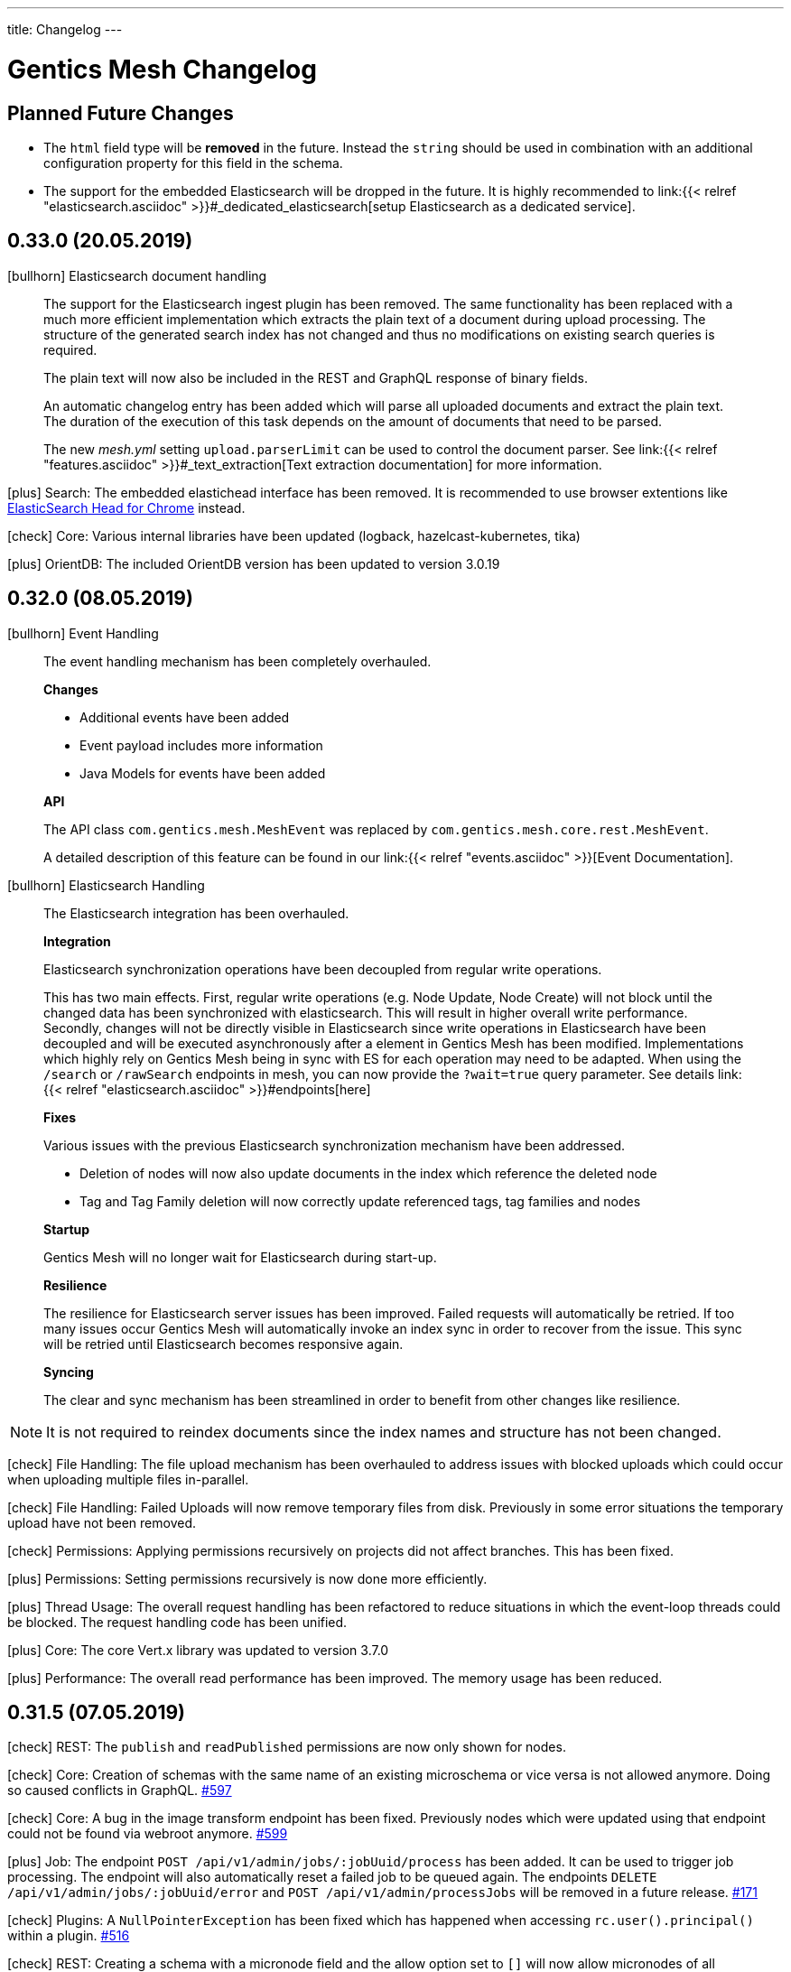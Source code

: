 ---
title: Changelog
---

:icons: font
:source-highlighter: prettify
:toc:

////
* Write changelog entries in present tense
* Include GitHub issue or PR if possible using link:http://...[#123] format
* Review your changelog entries
* Don't include security sensitive information in the changelog
* Include links to documentation if possible
////

= Gentics Mesh Changelog

[[expected]]
== Planned Future Changes

* The `html` field type will be **removed** in the future. Instead the `string` should be used in combination with an additional configuration property for this field in the schema.

* The support for the embedded Elasticsearch will be dropped in the future. It is highly recommended to link:{{< relref 
"elasticsearch.asciidoc" >}}#_dedicated_elasticsearch[setup Elasticsearch as a dedicated service].

[[v0.33.0]]
== 0.33.0 (20.05.2019)

icon:bullhorn[] Elasticsearch document handling

[quote]
____

The support for the Elasticsearch ingest plugin has been removed. The same functionality has been replaced with a much more efficient implementation which extracts the plain text of a document during upload processing. The structure of the generated search index has not changed and thus no modifications on existing search queries is required.

The plain text will now also be included in the REST and GraphQL response of binary fields.

An automatic changelog entry has been added which will parse all uploaded documents and extract the plain text. The duration of the execution of this task depends on the amount of documents that need to be parsed.

The new __mesh.yml__ setting `upload.parserLimit` can be used to control the document parser. See link:{{< relref "features.asciidoc" >}}#_text_extraction[Text extraction documentation] for more information. 
____

icon:plus[] Search: The embedded elastichead interface has been removed. It is recommended to use browser extentions like link:https://chrome.google.com/webstore/detail/elasticsearch-head/ffmkiejjmecolpfloofpjologoblkegm[ElasticSearch Head for Chrome] instead.

icon:check[] Core: Various internal libraries have been updated (logback, hazelcast-kubernetes, tika)

icon:plus[] OrientDB: The included OrientDB version has been updated to version 3.0.19

[[v0.32.0]]
== 0.32.0 (08.05.2019)

icon:bullhorn[] Event Handling

[quote]
____

The event handling mechanism has been completely overhauled.

*Changes*

* Additional events have been added
* Event payload includes more information
* Java Models for events have been added

*API*

The API class `com.gentics.mesh.MeshEvent` was replaced by `com.gentics.mesh.core.rest.MeshEvent`.

A detailed description of this feature can be found in our link:{{< relref "events.asciidoc" >}}[Event Documentation].
____

icon:bullhorn[] Elasticsearch Handling

[quote]
____

The Elasticsearch integration has been overhauled.

*Integration*

Elasticsearch synchronization operations have been decoupled from regular write operations.

This has two main effects. First, regular write operations (e.g. Node Update, Node Create) will not block until the changed data has been synchronized with elasticsearch. This will result in higher overall write performance. Secondly, changes will not be directly visible in Elasticsearch since write operations in Elasticsearch have been decoupled and will be executed asynchronously after a element in Gentics Mesh has been modified. Implementations which highly rely on Gentics Mesh being in sync with ES for each operation may need to be adapted. When using the `/search` or `/rawSearch` endpoints in mesh, you can now provide the `?wait=true` query parameter. See details link:{{< relref "elasticsearch.asciidoc" >}}#endpoints[here]

*Fixes*

Various issues with the previous Elasticsearch synchronization mechanism have been addressed.

* Deletion of nodes will now also update documents in the index which reference the deleted node
* Tag and Tag Family deletion will now correctly update referenced tags, tag families and nodes

*Startup*

Gentics Mesh will no longer wait for Elasticsearch during start-up.

*Resilience*

The resilience for Elasticsearch server issues has been improved. Failed requests will automatically be retried. If too many issues occur Gentics Mesh will automatically invoke an index sync in order to recover from the issue. This sync will be retried until Elasticsearch becomes responsive again.

*Syncing*

The clear and sync mechanism has been streamlined in order to benefit from other changes like resilience.

____

NOTE: It is not required to reindex documents since the index names and structure has not been changed.

icon:check[] File Handling: The file upload mechanism has been overhauled to address issues with blocked uploads which could occur when uploading multiple files in-parallel.

icon:check[] File Handling: Failed Uploads will now remove temporary files from disk. Previously in some error situations the temporary upload have not been removed.

icon:check[] Permissions: Applying permissions recursively on projects did not affect branches. This has been fixed.

icon:plus[] Permissions: Setting permissions recursively is now done more efficiently.

icon:plus[] Thread Usage: The overall request handling has been refactored to reduce situations in which the event-loop threads could be blocked. The request handling code has been unified.

icon:plus[] Core: The core Vert.x library was updated to version 3.7.0

icon:plus[] Performance: The overall read performance has been improved. The memory usage has been reduced.

[[v0.31.5]]
== 0.31.5 (07.05.2019)

icon:check[] REST: The `publish` and `readPublished` permissions are now only shown for nodes.

icon:check[] Core: Creation of schemas with the same name of an existing microschema or vice versa is not allowed anymore. Doing so caused conflicts in GraphQL. link:https://github.com/gentics/mesh/issues/597[#597]

icon:check[] Core: A bug in the image transform endpoint has been fixed. Previously nodes which were updated using that endpoint could not be found via webroot anymore. link:https://github.com/gentics/mesh/issues/599[#599]

icon:plus[] Job: The endpoint `POST /api/v1/admin/jobs/:jobUuid/process` has been added. It can be used to trigger job processing. The endpoint will also automatically reset a failed job to be queued again. The endpoints `DELETE /api/v1/admin/jobs/:jobUuid/error` and `POST /api/v1/admin/processJobs` will be removed in a future release. link:https://github.com/gentics/mesh/issues/171[#171]

icon:check[] Plugins: A `NullPointerException` has been fixed which has happened when accessing `rc.user().principal()` within a plugin. link:https://github.com/gentics/mesh/issues/516[#516]

icon:check[] REST: Creating a schema with a micronode field and the allow option set to `[]` will now allow micronodes of all microschemas. link:https://github.com/gentics/mesh/issues/431[#431]

icon:check[] Core: Fixed a bug that caused an internal server error when applying changes to a microschema. link:https://github.com/gentics/mesh/issues/591[#591]

icon:check[] UI: Fixed validation issues in microschema lists when updating nodes. Previously validation issues would not be detected by the UI and the node update would fail. link:https://github.com/gentics/mesh-ui/pull/202[#202]

[[v0.31.4]]
== 0.31.4 (11.04.2019)

icon:check[] Schema: The `container` flag in the schema update request is now optional. Omitting the value will no longer cause Gentics Mesh to use the default value `false`. Subsequently the java request model was altered. The `Schema#isContainer` method was replaced with `Schema#getContainer`. Older REST client versions which by default always specified the container flag are still compatible with this change. link:https://github.com/gentics/mesh/issues/165[#165]

icon:check[] GraphQL: The permission check for the `nodes` field of the type `Tag` has been fixed. Previously loading tagged nodes for a tag did not return the expected result. The `published` permission for published nodes was not checked correctly. This has been fixed now.

icon:plus[] Logging:  The default `logback.xml` file has been updated to include automatic scan of the logging configuration. This change will not be applied to existing configurations.

icon:check[] Schema: It is now possible to reset the `allow` property of string fields. Setting the `allow` to empty array will now no longer restrict the values. Instead it will revert back to the original behaviour and allow all values.

icon:check[] UI: Fixed a bug that caused the node list to jump to the first page on various actions. link:https://github.com/gentics/mesh-ui/issues/195[#195]


[[v0.31.3]]
== 0.31.3 (28.03.2019)

icon:plus[] Logging: The conflict error logging has been improved. Conflict error information in the log will now be more detailed and also include the conflicting field key and versions.

icon:check[] Permissions: A bug in the GraphQL `nodes` field was fixed. Previously branches were not correctly handled and too many nodes would be returned. Additionally the field would not correctly handle the read published permission and also return draft nodes to which no read permission was granted.

[[v0.31.2]]
== 0.31.2 (22.03.2019)

icon:plus[] Docker: Default memory settings for the server and demo docker images were updated. The `-Dstorage.diskCache.bufferSize=256` setting has been added for the server image. The setting can be changed using the `JAVA_TOOL_OPTIONS` environment variable. See link:https://getmesh.io/docs/administration-guide/#_memory_settings[Memory documentation] for more information and recommendations.

icon:plus[] OrientDB: The included OrientDB version has been updated to version 3.0.18.

icon:check[] REST: The `GET /api/v1/:projectName/nodes/:nodeUuid/binary/:fieldName` endpoint will now always include the `accept-ranges: bytes` header to indicate to the client that it supports range requests. link:https://github.com/gentics/mesh/issues/643[#643]

icon:check[] Configuration: The elasticsearch bulk limit can now be configured using the `MESH_ELASTICSEARCH_BULK_LIMIT` environment variable.

icon:check[] Permissions: A bug in the GraphQL permission handling has been fixed. Previously nodes which had only read published permission assigned to them were not returned using the `nodes` field.

icon:check[] Permissions: A bug in the permission handling of the nav root endpoint has been fixed. Previously nodes which had only read published permission assigned to them were not included in the navigation response.

[[v0.31.1]]
== 0.31.1 (18.03.2019)

icon:plus[] GraphDB Import/Export: The endpoints `POST /api/v1/admin/graphdb/export` and `POST /api/v1/admin/graphdb/import` have been added.

[[v0.31.0]]
== 0.31.0 (13.03.2019)

icon:bullhorn[] Monitoring

[quote]
____
This version of Gentics Mesh introduces the __Monitoring feature__.

The Gentics Mesh server will now *additionally* to port `8080` also bind to port `8081` in order to provide the new monitoring API. New configuration settings have been added to allow configuration of this server.

NOTE: The monitoring API should not be exposed publicly and will by default only bind to `localhost`.

A detailed description of this feature can be found in our link:{{< relref "monitoring.asciidoc" >}}[Monitoring Documentation].
____

CAUTION: In a future release the following endpoints will be removed from the regular API (Port 8080) since they were moved to the new  monitoring server API (Port 8081).

* `GET /api/v1/admin/status` (Server Status)
* `GET /api/v1/admin/cluster/status` (Cluster Status)

CAUTION: Because of a change in the image resizer, the change below might not apply when an image is already in the cache. To make sure that the changes take effect, the cache in `data/binaryImageCache/` must be cleared.

icon:plus[] Image: Quality of manipulated JPEG images can now be configured. The default value has been changed from `0.7` to `0.95`.

icon:plus[] Image: The filter for resizing images can now be configured. The default filter is Lanczos.

icon:plus[] OrientDB: The included OrientDB version has been updated to version 3.0.17.

icon:plus[] REST: The `/users` endpoint response will now contain a hash of a users roles.

icon:plus[] GraphQL: The `roles` field is now available for user fields, and contains all roles of the respective user.

icon:plus[] GraphQL: The `rolesHash` field is now available for user fields, and contains a hash of all the roles of the respective user. This field does not need any special permissions.

icon:check[] Fixed a bug in the consistency checks which claimed missing user role shortcuts.

icon:check[] Schema: A bug was fixed which prevented the update of the schema field `elasticsearch` property to value null.

icon:plus[] Docker: Default memory settings for the server and demo docker images were added. Default for server is set to `-Xms512m -Xmx512m -XX:MaxDirectMemorySize=256m`. The setting can be changed using the `JAVA_TOOL_OPTIONS` environment variable. See link:https://getmesh.io/docs/administration-guide/#_memory_settings[Memory documentation] for more information.

icon:check[] The `.vertx` cache folder was moved to the configurable `data/tmp` folder.

[[v0.30.2]]
== 0.30.2 (28.02.2019)

icon:plus[] OrientDB: The included OrientDB version has been updated to version 3.0.16 - This update addresses various locking and synchronization issues when clustering was enabled.

icon:check[] Restore: The restore process has been reworked to avoid issues with graph database indices. Additional error handling has been added.

icon:check[] Backup: Backup support for clustered mode has been added. The backup endpoint previously did not work as expected in clustered mode.

[[v0.30.1]]
== 0.30.1 (15.02.2019)

icon:plus[] GraphQL: nodes can now be loaded via a list of UUIDs.

icon:check[] Java Rest Client: Fixed a bug that occurred when calling `getResponse()` with `getBody()` on a binary response.

icon:check[] Java Rest Client: Fixed a bug in the MeshRestClient#isOneOf helper function.

[[v0.30.0]]
== 0.30.0 (12.02.2019)

CAUTION: Java Rest Client: The Gentics Mesh Java REST client which was based on Vert.x was replaced with a `OkHttpClient` implementation. Some changes to the client interface were necessary to make the client independent of Vert.x. See link:https://getmesh.io/docs/platforms/#_java[this example] and the Javadoc for more information.

icon:check[] Clustering: The mesh version will no longer be appended  to the node name used for OrientDB clustering. It is recommended to sanitize the `data/graphdb/storage/distributed-db-config.json` file and remove/rename entries which reference older mesh nodes. Only the active nodes should be listed in the file.

icon:check[] Core: Fixed a bug that caused too long responses on binary range requests.

icon:check[] GraphQL: Fixed a bug when loading a node via path. When the node itself did not exist, the query would return its parent node.

[[v0.29.10]]
== 0.29.10 (08.02.2019)

icon:check[] Clustering: Cluster stability has been increased by reducing concurrent transaction locks during delete requests.

[[v0.29.9]]
== 0.29.9 (07.02.2019)

icon:check[] Clustering: Cluster stability has been increased by reducing concurrent transaction locks during create/update requests.

[[v0.29.8]]
== 0.29.8 (05.02.2019)

icon:check[] Clustering: The mesh version will no longer be appended  to the node name used for OrientDB clustering. It is recommended to sanitize the `data/graphdb/storage/distributed-db-config.json` file and remove/rename entries which reference older mesh nodes. Only the active nodes should be listed in the file.

[[v0.29.7]]
== 0.29.7 (05.02.2019)

icon:check[] Clustering: The default write `writeQuorum` has been set to `majority` to increase cluster stability. A `writeQuorum` of `1` can cause synchronization issues.

icon:check[] Elasticsearch: The Elasticsearch synchronization verticle will no longer be deployed when no Elasticsearch has been configured.

[[v0.29.6]]
== 0.29.6 (01.02.2019)

icon:plus[] Core: The way editor references are stored has been refactored to increase performance and reduce contention during database operations. A changelog entry will be invoked which migrates the data.

[[v0.29.5]]
== 0.29.5 (31.01.2019)

icon:check[] Clustering: Creation of edges which lead to higher contention in the graph have been removed from job's. Job's will currently no longer reference the creator.

icon:check[] Search: An error which was thrown by outdated branch schema assignments has been suppressed. A warning will be logged instead.


[[v0.29.4]]
== 0.29.4 (28.01.2019)

icon:check[] Restore: A check has been added which will disable the restore operation while running in clustered mode.

icon:check[] Demo: The demo has been fixed. Previously some of the demo files we were missing.

[[v0.29.3]]
== 0.29.3 (25.01.2019)

icon:plus[] OrientDB: The included OrientDB version has been updated to version 3.0.14

icon:check[] Core: The job processing will no longer be invoked in an interval in order to reduce cluster operation contention. Instead the `/api/v1/admin/processJobs` endpoint can be used to manually trigger job processing.

icon:check[] Core: Fixed a bug that caused nodes with a slash in their segment field to not be found via webroot.

icon:check[] Restore: A `ClassCastException` has been fixed which could be observed directly after a backup restore operation.

icon:check[] Changelog: The automatic backup of OrientDB configurations which was executed during the 0.29.0 update has been removed.

[[v0.29.2]]
== 0.29.2 (18.01.2019)

icon:plus[] Changelog: The changelog execution performance has been increased.

icon:plus[] Consistency Checks: Additional consistency checks and repair actions have been added.

icon:check[] Restore: An error will be returned when `/api/v1/admin/graphdb/restore` is being invoked in clustered mode. Restoring the database is not possible in this mode.

icon:check[] Elasticsearch: Fixed a bug that caused a schema migration to never be finished. This affected nodes with binaries that are readable by the Elasticsearch Ingest Attachment Processor Plugin.

icon:check[] Image: Resizing images will now use the balanced quality setting. This helps with images that suffered from visible aliasing. To make sure that the changes take effect, the cache in `data/binaryImageCache/` must be cleared.

[[v0.29.1]]
== 0.29.1 (16.01.2019)

CAUTION: Because of a change in the image cache, the change below might not apply when an image is already in the cache. To make sure that the changes take effect, the cache in `data/binaryImageCache/` must be cleared.

icon:plus[] Core: Performance of the deletion process has been increased.

icon:plus[] Consistency Checks: Additional consistency checks and repair actions have been added.

icon:plus[] Consistency Checks: The consistency endpoint response will now also list a `repairCount` property which lists the count of repair operations. 
            The response will now only contain the first 200 results. The `outputTruncated` property indicates whether the result has been truncated.

icon:check[] Image: Resizing and cropping will no longer transform the image to JPG format but return an image in the original format. When no image writing plugin for this format is available the fallback is PNG.

icon:check[] Core: Node deletion will now also remove connected lists and micronodes. Previously these elements were not properly removed. On large systems this could lead to increased disk usage.

[[v0.29.0]]
== 0.29.0 (14.01.2019)

CAUTION: The embedded Graph Database was updated from version 2.2.37 to 3.0.13. See required changes below.

icon:plus[] OrientDB 3.0.x: Existing `orientdb-server-config.xml`, `hazelcast.xml`, `default-distributed-db-config.json` configuration files will automatically be moved away and the new configuration files will be created instead.

icon:plus[] OrientDB 3.0.x: A reindex of all vertices and edges will be triggered during the first start-up. This can take some time depending on the database size.

icon:plus[] Memory: The internal overall memory usage has been optimized.

icon:plus[] Core: The way language references are stored has been refactored to increase performance and reduce contention during database operations. A changelog entry will be invoked which migrates the data.

icon:check[] Clustering: The OrientDB 3.0.13 update addresses various issues which were related to clustering.

icon:check[] Migrations: The schema migration code has been optimized for speed and memory usage.

icon:check[] Migrations: Schema migrations will now always be executed on the cluster node which also handled the REST request. Previously the migration was executed on a random node in the cluster.

icon:check[] Core: The internal transaction retry max count has been reduced from 100 to 10 iterations.

icon:check[] Core: The internal transaction handling has been optimized.

icon:check[] Security: A minor security issue has been fixed.

[[v0.28.3]]
== 0.28.3 (09.01.2019)

icon:check[] GraphQL: Resolved links will now contain the hostname of the target branch, not the latest branch.

icon:check[] Elasticsearch: Search indices are now created sequentially. Parallel creation of indices caused problems when many indices would have to be created.

icon:plus[] Core: When resolving links with type FULL, and the chosen branch is not the latest branch, the query parameter for the branch will be added to the rendered link.

icon:plus[] Java Rest Client: Added new REST client implementation. The `MeshRestOkHttpClientImpl` implementation will replace the current Java client in a future release. It is advised to switch to the new implementation which is based on the OkHttp library instead of Vert.x.

[[v0.28.2]]
== 0.28.2 (26.11.2018)

icon:check[] Changelog: Enhanced changelog entry fix from release `0.28.1` to fix additional issues.

[[v0.28.1]]
== 0.28.1 (26.11.2018)

icon:plus[] Java Rest Client: The `version` property of the `NodeUpdateRequest` is now by default set to `draft`. Setting the value to draft will override the conflict detection handling and always compare the posted data with the latest draft version.

icon:plus[] Java Rest Client: The `upsertNode` method has been added to the REST client which can be used to create or update a node.

icon:plus[] Demo: The example uuids and dates in the `/api/v1/raml` response and the documentation are now static and will no longer change between releases. link:https://github.com/gentics/mesh/issues/477[#477]

icon:plus[] Core: Deletion of micronode and list field data has been implemented in the core. Previously these elements were not removed from the graph. link:https://github.com/gentics/mesh/issues/192[#192]

icon:check[] Changelog: Fixed a bug in the webroot index database migration entry which caused a `ORecordDuplicatedException` changelog error and prevented update and startup of older databases. link:https://github.com/gentics/mesh/issues/554[#554], link:https://github.com/gentics/mesh/issues/546[#546]

icon:check[] Core: Fixed a bug that caused link:https://getmesh.io/docs/api/#project__branches__branchUuid__migrateSchemas_post[/migrateSchemas] to fail when a newer schema version was not assigned to the branch. link:https://github.com/gentics/mesh/issues/532[#532]

icon:check[] Core: Nodes are now migrated to the newest schema version when a new branch is created. link:https://github.com/gentics/mesh/issues/521[#521]

icon:check[] Core: Fixed a bug that prevented moving a published node in one language to a published container of another language.

[[v0.28.0]]
== 0.28.0 (20.11.2018)

CAUTION: The property `meshNodeId` of the `/api/v1/` response was renamed to `meshNodeName` to be more consistent.

icon:plus[] REST: It is now possible to set existing or new tags during node creation and node update. Tags that are listed in both of those requests will be created if not found and assigned to the updated or created node.

icon:plus[] Eventbus: It is now possible to register custom eventbus addresses.

icon:plus[] REST: Download of binaries will now support byte range requests. Web media players require this feature in order to support seeking in video streams.

icon:plus[] API: Make OAuth2 Server options overrideable via environment variables.

icon:check[] Permissions: A bug in the permission handling has been fixed. Previously the read permission was also granted when create was granted to elements. link:https://github.com/gentics/mesh/issues/562[#562]

icon:check[] Branches: Resolved links will now contain the hostname of the target branch, not the latest branch.

icon:check[] Elasticsearch: The check for the `ingest-attachment` plugin was fixed for installations which were using the `AWS` Elasticsearch service.

icon:check[] REST: A concurrency issue has been fixed which could lead to problems when creating multiple schemas in-parallel.

icon:check[] REST: Fix error message when no node for a content can be found. link:https://github.com/gentics/mesh/issues/364[#364]

[[v0.27.2]]
== 0.27.2 (07.11.2018)

icon:check[] REST: The CPU utilization for download requests has been reduced. link:https://github.com/gentics/mesh/issues/530[#530]

icon:plus[] Core: The Gentics Mesh server will now use native bindings to increase HTTP performance on Linux x86_64 platforms.

icon:check[] REST: Branch create requests will now correctly set the path prefix property. The value of the property was previously not used.

icon:check[] REST: Added more detailed error information when accessing a resource without permission. link:https://github.com/gentics/mesh/issues/314[#314]

[[v0.27.1]]
== 0.27.1 (31.10.2018)

icon:plus[] REST: It is now possible to specify a path prefix for branches. When specified, all resolved paths will include the prefix. The webroot endpoint will also utilize the prefix to resolve nodes. The prefix can be set for new projects or for update requests on existing branches.

icon:check[] Java REST Client: Fixed wrong log output information.

icon:check[] REST: Fixed error while fetching jobs for deleted projects.

icon:plus[] Elasticsearch: The index sync will now automatically remove no longer used indices.

icon:check[] REST: Fixed an error that can happen when creating new nodes which contain binary fields that reference a not yet stored binary sha512sum. link:https://github.com/gentics/mesh/issues/524[#524]

[[v0.27.0]]
== 0.27.0 (19.10.2018)

CAUTION: The volumes inside the docker images `gentics/mesh` and `gentics/mesh-demo` have been refactored. By default the volumes `/graphdb`, `/uploads`, `/backups`, `/plugins`, `/keystore` and `/config` will be used for the corresponding data. The `/data` volume and location was removed. Details can be found in the link:{{< relref "administration-guide.asciidoc" >}}#_volumes_locations[documentation].

icon:plus[] Configuration: It is now possible to configure the upload limit using the `MESH_BINARY_UPLOAD_LIMIT` environment variable.

icon:plus[] Java REST Client: It is now possible to set the base path of the API via `MeshRestClient#setBaseUri(String uri)`.

icon:check[] Security: A minor security issue has been fixed.

icon:check[] REST: An issue with the ETag generation of user responses has been fixed. link:https://github.com/gentics/mesh/issues/489[#489]

[[v0.26.0]]
== 0.26.0 (15.10.2018)

icon:plus[] Branches: It is now possible to set the "latest" branch of a project.

icon:plus[] Branches: It is now possible to create branches based on specific other branches.

icon:plus[] Branches: Branches can now be tagged just like nodes.

icon:plus[] Clustering: The Hazelcast kubernetes autodiscovery plugin was added to Gentics Mesh. It is now possible to use this plugin to discover nodes in an k8s environment. Take a look at our link:{{< relref "clustering.asciidoc" >}}#_kubernetes[documentation] for more details.

icon:check[] Java REST Client: Add more detailed error information to `MeshRestClientMessageException` class.

[[v0.25.0]]
== 0.25.0 (08.10.2018)

icon:plus[] Plugins: It is now possible to override plugin config in a `config.local.yml` file

icon:plus[] Core: The core Vert.x library was updated to version 3.5.4

icon:plus[] OrientDB: The included OrientDB version has been updated to version 2.2.37

icon:plus[] GraphQL: Added filters for users, groups and roles.

icon:check[] GraphQL: GraphQL Java has been updated to version 10.0

icon:check[] Core: Loading of older jobs could cause an error. The causes of those errors have been fixed.

icon:check[] Migration: Fix migration regression which was introduced with 0.24.1

icon:check[] Demo: Fix demo webroot path handling. This fix only affects new demo setups.

[[v0.24.1]]
== 0.24.1 (02.10.2018)

icon:plus[] Config: It is now possible to configure the path to the mesh lock file using the `MESH_LOCK_PATH` environment variable. link:https://github.com/gentics/mesh/issues/506[#506]

icon:plus[] It is now possible to add custom languages by configuration.

icon:check[] UI: Added a scrollbar to the schema dropdown menu. link:https://github.com/gentics/mesh-ui/pull/163[#163]

icon:check[] Core: A inconsistency within the webroot path handling has been fixed. Previously the webroot path uniqueness checks would not work correctly once another branch has been added.

icon:check[] REST: The response error code handling for uploads has been updated. Previously no error 413 was returned when the upload limit was reached.

icon:check[] Elasticsearch: The initial sync check will be omitted if no elasticsearch has been configured.

icon:check[] Java REST Client: fixed a bug that could lead to duplicate request headers.

[[v0.24.0]]
== 0.24.0 (25.07.2018)

CAUTION: The default value of `25` for the `perPage` parameter has been removed. By default all elements will be returned and no paging will be applied.

icon:check[] Core: A regression within the webroot performance enhancement fix of `0.23.0` has been fixed.

[[v0.23.0]]
== 0.23.0 (24.07.2018)

CAUTION: The breadcrumb of the REST node response and the breadcrumb of the node type in GraphQL has changed. The first element is now the root node of the project followed by its descendants including the currently queried node. Previously the order was reversed. Additionally the root node and the current were missing. link:https://github.com/gentics/mesh/issues/398[#398]

CAUTION: The concept of releases has been renamed into branches. The database structure will automatically be updated.

* The following query parameters have been changed: `release` -> `branch`,  `updateAssignedReleases` -> `updateAssignedBranches`, `updateReleaseNames` -> `updateBranchNames`
* The `releases` endpoint was renamed to `branches`.
* The `mesh.release.created`, `mesh.release.updated`, `mesh.release.deleted` events have been changed to `mesh.branch.created`, `mesh.branch.updated`, `mesh.branch.deleted`.
* The Java REST Models have been renamed. (e.g.: ReleaseCreateRequest -> BranchCreateRequest)
* I18n messages have been changed accordingly.
* The GraphQL field `release` has been renamed to `branch`. The type name was also updated.

icon:plus[] Elasticsearch: The base64 encoded binary document data will no longer be stored in the search index.

icon:plus[] Elasticsearch: The `/search/status` endpoint now has a new field `available`, which shows if Elasticsearch is currently ready to process search queries.

icon:plus[] Elasticsearch: An error was fixed which was thrown when Elasticsearch was disabled and a re-sync was scheduled.

icon:plus[] REST: Added `?etag=false` query parameter which can be used to omit the etag value generation in order to increase performance when etags are not needed.

icon:plus[] REST: Added `?fields=uuid,username` query parameter which can be used to filter the response to only include the listed fields within a response. The filters work for most responses and can be used to increase write performance for REST.

icon:plus[] GraphQL: It is now possible to filter schemas by their container flag.

icon:check[] GraphQL: Fixed a bug that caused an error when multiple queries where executed concurrently.

icon:check[] Core: Increased performance for webroot endpoint.

icon:plus[] REST: Re-enabled SSL options. It is now possible to configure SSL via `MESH_HTTP_SSL_KEY_PATH`, `MESH_HTTP_SSL_CERT_PATH`, `MESH_HTTP_SSL_ENABLE` environment options.

[[v0.22.11]]
== 0.22.11 (05.03.2019)

icon:plus[] GraphQL: The underlying graphql-java library was updated to version 10.0.

icon:plus[] GraphQL: nodes can now be loaded via a list of UUIDs.

[[v0.22.10]]
== 0.22.10 (18.01.2019)

icon:check[] Elasticsearch: Fixed a bug that caused a schema migration to never be finished. This affected nodes with binaries that are readable by the Elasticsearch Ingest Attachment Processor Plugin.

icon:check[] Image: Resizing images will now use the balanced quality setting. This helps with images that suffered from visible aliasing.

[[v0.22.9]]
== 0.22.9 (15.01.2019)

icon:plus[] Consistency Checks: Additional consistency checks and repair actions have been added.

icon:plus[] Memory: The memory footprint of various operations has been reduced.

icon:plus[] Consistency Checks: The consistency endpoint response will now also list a `repairCount` property which lists the count of repair operations. 
            The response will now only contain the first 200 results. The `outputTruncated` property indicates whether the result has been truncated.

icon:check[] Core: Node deletion will now also remove connected lists and micronodes. Previously these elements were not properly removed. On large systems this could lead to increased disk usage.

[[v0.22.8]]
== 0.22.8 (30.11.2018)

icon:plus[] OrientDB: The included OrientDB version has been updated to version 2.2.37

[[v0.22.7]]
== 0.22.7 (12.11.2018)

icon:check[] Elasticsearch: The check for the `ingest-attachment` plugin was fixed for installations which were using the `AWS` Elasticsearch service.

icon:plus[] API: Make OAuth2 Server options overrideable via environment variables.

[[v0.22.6]]
== 0.22.6 (30.10.2018)

icon:check[] Java REST Client: Fixed wrong log output information.

icon:check[] REST: Fixed error while fetching jobs for deleted projects.

icon:plus[] Elasticsearch: The index sync will now automatically remove no longer used indices.


[[v0.22.5]]
== 0.22.5 (12.10.2018)

icon:plus[] A default paging value can now be configured via the `defaultPageSize` field in the `mesh.yml` file, or the `MESH_DEFAULT_PAGE_SIZE` environment variable.

icon:check[] Java REST Client: Add more detailed error information to `MeshRestClientMessageException` class.

[[v0.22.4]]
== 0.22.4 (08.10.2018)

icon:check[] REST: The response error code handling for uploads has been updated. Previously no error 413 was returned when the upload limit was reached.

icon:check[] Elasticsearch: The initial sync check will be omitted if no elasticsearch has been configured.

icon:plus[] Plugins: It is now possible to override plugin config in a `config.local.yml` file.

[[v0.22.3]]
== 0.22.3 (20.09.2018)

icon:plus[] It is now possible to add custom languages by configuration.

[[v0.22.2]]
== 0.22.2 (13.09.2018)

icon:check[] Java REST Client: fixed a bug that could lead to duplicate request headers

[[v0.22.1]]
== 0.22.1 (14.08.2018)

icon:plus[] Migration: The micronode and release migration performance has been greatly enhanced.

[[v0.22.0]]
== 0.22.0 (19.07.2018)

icon:bullhorn[] Metadata extraction

[quote]
____
This version of Gentics Mesh introduces the __Metadata extraction__ of file uploads (PDF, Images).
GPS information of images will now be added to the search index. That information can be used to run link:{{< relref "elasticsearch.asciidoc" >}}#_search_nodes_by_geolocation_of_images[geo search queries].
A detailed description of this feature can be found in our {{< relref "features.asciidoc" >}}#_metadata_handling[File Uploads Documentation].

Existing binary fields will not be automatically be processed to provide the metadata. You need to manually re-upload the data in order to generate the metadata properties.
____

icon:check[] Image: Focal point information within binary fields will now be utilized when invoking a download request which contains `?crop=fp&height=200&width=100`. Previously the stored information was not used and no focal point cropping was executed. link:https://github.com/gentics/mesh/issues/417[#417]

icon:check[] Schema: A minor issue within the schema diff mechanism has been fixed. Previously the `elasticsearch` property was not correctly handled if an empty object has been provided during an update.

[[v0.21.5]]
== 0.21.5 (14.07.2018)

icon:check[] REST: The order of elements within a micronode list field will now be correctly preserved. Previously the order would change once the list reached a size of about 20 elements. link:https://github.com/gentics/mesh/issues/469[#469]

icon:check[] Memory: The memory footprint for deletion, publish and unpublish operations has been greatly reduced.

icon:check[] Config: Fixed handling of `MESH_VERTX_WORKER_POOL_SIZE` and `MESH_VERTX_EVENT_POOL_SIZE` environment variables. These variables were previously ignored.

icon:check[] REST: The node update response will now contain the updated node in the correct language. Any provided language parameter will be ignored.

icon:plus[] REST: The amount of fields which will be returned can now be tuned using the `?fields` query parameter. The parameter can be used to improve the write performance by only including the `uuid` parameter in the response. 

icon:plus[] Core: The core Vert.x library was updated to version 3.5.3

[[v0.21.4]]
== 0.21.4 (09.07.2018)

icon:plus[] Migration: Segment path conflicts will now automatically be resolved during the node migration. Information about actions taken can be found within the response of the job migration.

icon:plus[] Migration: The node migration performance has been greatly enhanced. link:https://github.com/gentics/mesh/issues/453[#453]

icon:check[] Elasticsearch: Start up of Gentics Mesh will now fail early if the embedded Elasticsearch server can't be started. link:https://github.com/gentics/mesh/issues/445[#445]

icon:check[] Elasticsearch: The error logging has been enhanced. More detailed information will be logged if an index can't be created.

icon:check[] UI: Fixed potential encoding issues in the UI on systems which are not using the UTF-8 default character set.

icon:check[] Core: Fixed a bug that caused an unwanted schema migration when a schema update without any changes was invoked. This was the case with the `elasticsearch` properties.

[[v0.21.3]]
== 0.21.3 (19.06.2018)

icon:check[] GraphQL: Fixed a bug that caused an error when multiple queries where executed concurrently.

icon:check[] GraphQL: The language fallback handling for node reference fields has been enhanced. The language of the node will now be utilized when no language fallback has been specified.

icon:check[] GraphQL: The language fallback handling has been enhanced. The language fallback will now automatically be passed along to load nested fields.

icon:check[] GraphQL: The link resolving of html and string fields has been updated. Previously the language of the node which contained the field was not taken into account while resolving mesh links in these fields.

[[v0.21.2]]
== 0.21.2 (13.06.2018)

icon:check[] Elasticsearch: A compatibility issue with Elasticsearch instances which were hosted on Amazon AWS has been fixed. Previously the check for installed ES plugins failed.


[[v0.21.1]]
== 0.21.1 (28.05.2018)

icon:plus[] Elasticsearch: It is now possible to configure https://www.elastic.co/guide/en/elasticsearch/reference/current/mapping.html[custom mappings] for binary fields. Currently only the `mimeType` and `file.content` fields can be mapped. An example for this mapping can be found in the link:{{< relref "elasticsearch.asciidoc" >}}#_binary_fields[Gentics Mesh search documentation].

[[v0.21.0]]
== 0.21.0 (27.05.2018)

icon:bullhorn[] Binary Search

[quote]
____
This version of Gentics Mesh introduces the __Binary Search support__.

The https://www.elastic.co/guide/en/elasticsearch/plugins/6.2/ingest-attachment.html[Elasticsearch Ingest Attachment Plugin] will be utilized if possible to process text file uploads (PDF, DOC, DOCX).
A detailed description of this feature can be found in our link:{{< relref "elasticsearch.asciidoc" >}}#_binarysearch[Elasticsearch Documentation].
____

icon:plus[] Elasticsearch: It is now possible to configure a prefix string within the search options. Multiple Gentics Mesh installations with different prefixes can now utilize the same Elasticsearch server. Created indices and pipelines will automatically be prefixed. Other elements which do not start with the prefix will be ignored.

[[v0.20.0]]
== 0.20.0 (25.05.2018)

icon:bullhorn[] OAuth2 Support

[quote]
____
This version of Gentics Mesh introduces the __OAuth2 authentication support__. A detailed description of this feature can be found in our link:{{< relref "authentication.asciidoc" >}}#_oauth2[Authentication Documentation].
____

icon:plus[] Plugins: All plugin endpoints will now automatically be secured via the configured authentication mechanism.

icon:check[] Plugins: The admin client token will no longer expire. The token was previously only valid for one hour.

icon:check[] Plugins: When deployment of a plugin fails during plugin initialization, the plugin can now be redeployed without restarting Gentics Mesh.

icon:check[] Plugins: Fixed a bug which prevented the user client from using the correct token was fixed. The user client will now utilize the correct user token.

[[v0.19.2]]
== 0.19.2 (02.05.2018)

icon:check[] Docker: The base image of the Gentics Mesh docker container has been reverted back to `java:openjdk-8-jre-alpine`. We will switch to Java 10 with the upcoming OrientDB 3.0.0 update.

icon:check[] UI: In some cases the UI did not load fast. We updated the caching mechanism to quickly load the UI after a new Gentics Mesh version has been deployed.

[[v0.19.1]]
== 0.19.1 (30.04.2018)

icon:plus[] REST: The `/api/v1/admin/consistency/repair` endpoint has been added. The endpoint can be used to verify and directly repair found inconsistencies. 
                  The `/api/v1/admin/consistency/check` endpoint response has been updated to also include information about the action which will be performed by `/repair` in order to repair the inconsistency.
                  You can read more about these endpoints in the link:{{< relref "administration-guide.asciidoc" >}}#_database_consistency[database consistency] section in our administration documentation.

[[v0.19.0]]
== 0.19.0 (28.04.2018)

icon:bullhorn[] Plugin System

[quote]
____
This version of Gentics Mesh introduces the _Plugin System_. A detailed description of this feature can be found in our link:{{< relref "plugin-system.asciidoc" >}}[Plugin System Documentation].
____

icon:plus[] The base image of the Gentics Mesh docker container has been changed to `openjdk:10-slim`.

icon:plus[] Logging: The logging verbosity has been further decreased.

[[v0.18.3]]
== 0.18.3 (25.04.2018)

icon:check[] REST: Add error response when updating a user node reference without specifying the project name.

icon:check[] REST: Fixed the root cause of an inconsistency which caused the deletion of referenced nodes when deleting a node.

[[v0.18.2]]
== 0.18.2 (23.04.2018)

CAUTION: Database revision was updated due to OrientDB update. Thus only an link:{{< relref "clustering.asciidoc" >}}#_offline_upgrade[offline upgrade] can be performed when using clustered mode.

CAUTION: The generation of the search index document version has been reworked in order to increase index sync performance.
         A triggered index sync will thus re-sync all documents. Triggering the sync action is not required and can be executed at any time.

icon:plus[] Backup/Restore: It is now no longer required to restart the server after a backup has been restored via the `/api/v1/admin/graphdb/restore` endpoint. link:https://github.com/gentics/mesh/issues/387[#387]

icon:plus[] OrientDB: The included OrientDB version has been updated to version 2.2.34

icon:plus[] Consistency: Additional consistency checks have been added.

icon:check[] Consistency: Various consistency issues have been fixed.

icon:check[] REST: Fixed various security related issues.

icon:check[] Core: Image data in binary fields will now only be processed/transformed if the binary is in a readable file format. The readable image file formats are `png`, `jpg`, `bmp` and `gif`.

icon:check[] Core: Added consistency checks for node versions.

icon:check[] Core: Deleting language versions of nodes will no longer create inconsistencies.

icon:check[] Core: Projects containing multiple releases can now be deleted without any error.

[[v0.18.1]]
== 0.18.1 (13.04.2018)

icon:check[] Core: Added consistency check for node containers.

icon:check[] GraphQL: Using filtering with nodes without content does not throw an error anymore.

icon:check[] REST: Added missing `hostname` and `ssl` property handling for release creation requests.

icon:check[] REST: Creating a release with fixed UUID will now invoke the node migration.

icon:check[] Java REST Client: The `eventbus()` method now correctly sends authorization headers.

icon:check[] Java Rest Client: Missing methods to start schema/microschema migrations for a release have been added.

[[v0.18.0]]
== 0.18.0 (06.04.2018)

icon:bullhorn[] GraphQL filtering

[quote]
____
This version of Gentics Mesh introduces _GraphQL filtering_. A detailed description of this feature can be found in our link:{{< relref "graphql.asciidoc" >}}#_filtering[Documentation].
____

---

CAUTION: Search: The  `/api/v1/search/reindex` endpoint was replaced by `/api/v1/search/sync`.

icon:plus[] Docs: The link:{{< relref "contributing.asciidoc" >}}[Contribution Guide] has been added.

icon:plus[] The `/api/v1/search/sync` endpoint can now be used to trigger the differential synchronization of search indices. 
            The indices will no longer be dropped and re-populated. Instead only needed actions will be executed to sync the index with the Gentics Mesh data.

icon:plus[] The `/api/v1/search/clear` endpoint has been added. It can be used to re-create all Elasticsearch indices which are managed by Gentics Mesh. 
            Note that this operation does not invoke the index sync.

icon:plus[] Docker: A new volume location for the data directory of the embedded elasticsearch has been added.
                    You can now use the `/elasticsearch/data` folder to mount your elasticsearch data files. link:https://github.com/gentics/mesh/issues/348[#348]

icon:plus[] REST: The `/api/v1/search/status` endpoint has been enhanced. The endpoint will now also return the current elasticsearch sync progress.

icon:plus[] Logging: The logging verbosity has been further decreased.

icon:check[] REST: Fix ETag generation for nodes.
                   Previously taking a node offline did not alter the ETag and this also lead to inconsistent status
                   information being displayed in the Mesh UI link:https://github.com/gentics/mesh/issues/345[#345]

icon:check[] Java Rest Client: Fix webroot requests never returns when containing whitespaces.

icon:check[] GraphQL: Fixed language parameter in nodes query method was ignored in some cases. link:https://github.com/gentics/mesh/issues/365[#365]

icon:check[] REST: The `/api/v1/microschemas` endpoint will now correctly detect name conflicts during microschema creation.

[[v0.17.3]]
== 0.17.3 (15.03.2018)

icon:check[] UI: Restrict nodes to certain schema if allow is set in node list fields.

[[v0.17.2]]
== 0.17.2 (13.03.2018)

icon:plus[] Docker: A new volume location for the `config` directory has been added. 
            You can now use the `/config` folder to mount your configuration files.

icon:plus[] Core: The Vert.x library has been downgraded to 3.5.0 due to a regression which could cause requests to not be handled by the HTTP Server.

[[v0.17.1]]
== 0.17.1 (08.03.2018)

icon:plus[] OrientDB: The included OrientDB version has been updated to version 2.2.33

icon:plus[] Core: The core Vert.x library was updated to version 3.5.1

icon:plus[] Config: It is now possible to configure the elasticsearch start-up timeout via the `search.startupTimeout` field in the `mesh.yml` or via the `MESH_ELASTICSEARCH_STARTUP_TIMEOUT` environment variable.

icon:plus[] Search: The reindex endpoint will now execute the reindex operation asynchronously.

icon:plus[] Search: Two new reindex specific events have been added: `mesh.search.reindex.failed`, `mesh.search.reindex.completed`.

icon:plus[] REST: The `GET /api/v1/search/status` endpoint response has been updated. The `reindexRunning` flag has been added.

icon:check[] Config: Fixed a bug which prevented optional boolean environment variables (e.g. `MESH_HTTP_CORS_ENABLE_ENV`) from being handled correctly.

icon:check[] Core: It is now possible to change the listType of a list field in a schema via the Rest-API.

icon:check[] Core: The server will now shutdown if an error has been detected during start-up.

icon:check[] REST: Fixed an error which led to inconsistent properties being shown in the job endpoint response.

icon:check[] Search: When calling reindex via the `POST /api/v1/search/reindex` endpoint the reindexing stopped after a certain amount of
  time because of a timeout in the database transaction. This has been fixed now.

icon:check[] REST: In some cases parallel file uploads of multiple images could cause the upload process to never finish. This has been fixed now. 

[[v0.17.0]]
== 0.17.0 (22.02.2018)

CAUTION: Search: The raw search endpoints now wraps a multisearch request. The endpoint response will now include the elasticsearch responses array. The query stays the same.

icon:plus[] Demo: The link:https://demo.getmesh.io/demo[demo application] was updated to use Angular 5.

icon:plus[] Core: Gentics Mesh can now be downgraded if the link:{{< relref "administration-guide.asciidoc" >}}#database-revisions[database revision] matches the needed revision of Gentics Mesh.

icon:plus[] Clustering: Gentics Mesh is now able to form cluster between different server versions. 
			A database revision hash will now be used to determine which versions of Gentics Mesh can form a cluster.
			Only instances with the same database revision hash are allowed to form a cluster.
			The current revision hash info is included in the `/api/v1` endpoint response.

icon:plus[] Various settings can now be overridden via link:{{< relref "administration-guide.asciidoc" >}}#_environment_variables[environment variables]. This is useful when dealing with docker based deployments.

icon:check[] Elasticsearch: Search requests failed on systems with many schemas. link:https://github.com/gentics/mesh/issues/303[#303]

icon:check[] Elasticsearch: Fixed handling of `search.url` settings which contained a https URL.

icon:check[] Image: The image resizer returned the original image if no `fpx`,`fpy` were present for a focal point image resize request. link:https://github.com/gentics/mesh/issues/272[#272]

icon:check[] Image: The focal point resize returned a slightly skewed image when using the `fpz` zoom factor. link:https://github.com/gentics/mesh/issues/272[#272]

icon:check[] Events: The `mesh.node.deleted` event was not handled correctly. This has been fixed now.

icon:check[] Core: It was possible to upload binaries with empty filenames. This has been fixed now: it is enforced that
				  a binary upload has a filename and content type which are not empty. link:https://github.com/gentics/mesh/issues/299[#299]

icon:check[] Core: If the keystore path was only a file name without a directory a NPE was thrown on start-up. This has been fixed now.

icon:check[] Core: After resetting a job via rest (admin/jobs/::uuid::/error) the job was not processed again.
                  This has been fixed now. link:https://github.com/gentics/mesh/issues/295[#295]

icon:check[] Core: When the migration for multiple nodes failed during a schema migration the error details could become very long.
					This has been fixed now. Error details in the job list will be truncated after a certain amount of characters.

icon:check[] Core: Image transformation calls previously did not copy the image properties of the binary field. 
                   Instead the filename and other properties were not copied to the new binary image field. This has been fixed now.

icon:plus[] REST: It is now possible use custom `HttpClientOptions` upon instantiation of a `MeshRestHttpClient`.

icon:check[] REST: The node response ETag now incorporates the uuids of all node references.

icon:check[] REST: The `/api/v1/auth/logout` endpoint will now correctly delete the `mesh.token` cookie. link:https://github.com/gentics/mesh/issues/282[#282]

[[v0.16.0]]
== 0.16.0 (07.02.2018)

CAUTION: Search: The contents of HTML and HTML list fields will now automatically be stripped of markup prior of indexing.

CAUTION: The `mesh.yml` search section has been updated. The `search.url` property replaces the `search.hosts` property.

[source,json]
----
search:
  url: "http://localhost:9200"
  timeout: 8000
  startEmbedded: false
----

icon:plus[] GraphQL: The underlying graphql-java library was updated to version 7.0.

icon:check[] REST: An error which prevented the `/api/v1` info endpoint from returning version information has been fixed.

icon:plus[] OrientDB: The included OrientDB Studio has been updated to version 2.2.32.

icon:plus[] Config: It is now possible to configure the JVM arguments of the embedded Elasticsearch server via the `search.embeddedArguments` property in the `mesh.yml` file.

icon:plus[] GraphQL: Schema fields can now be queried. Currently supported are `name`, `label`, `required` and `type`.

[[v0.15.0]]
== 0.15.0 (31.01.2018)

CAUTION: The embedded Elasticsearch was removed and replaced by a connector to a dedicated Elasticsearch server. It is highly recommended to verify existing queries due to breaking changes between Elasticsearch version 2.4 and 6.1.
Please also check the Elasticsearch changelog: link:https://www.elastic.co/guide/en/elasticsearch/reference/current/release-notes-6.1.0.html[Elasticsearch Changelog]

CAUTION: Configuration: The `mesh.yml` format has been updated. Please remove the `search` section or replace it with the following settings.

[source,json]
----
search:
  hosts:
  - hostname: "localhost"
    port: 9200
    protocol: "http"
  startEmbeddedES: true
----

CAUTION: The Elasticsearch update may affect custom mappings within your schemas. You may need to manually update your schemas.

Elasticsearch 6.1 compliant example for the commonly used raw field:

[source,json]
----
{
    "fields": {
        "raw": {
            "type": "keyword",
            "index": true
        }
    }
}
----

CAUTION: The `unfilteredCount` GraphQL paging property has been removed. You can now use the `totalCount` property instead.

CAUTION: Gentics Mesh will automatically extract and start an embedded Elasticsearch server into the `elasticsearch` folder. The old search index (e.g: `data/searchIndex`) can be removed. 

CAUTION: The user which is used to run the process within the docker image has been changed. You may need to update your data volume ownership to uid/gid 1000.

icon:plus[] REST: The UUID of the referenced binary data will now also be listed for binary fields. Fields which share the same binary data will also share the same binary UUID.

icon:plus[] GraphQL: It is now possible to read the focal point information and binary uuid of binary fields.

icon:plus[] Docs: The link:{{< relref "elasticsearch.asciidoc" >}}[Elasticsearch integration documentation] has been enhanced.

icon:plus[] Search: The overall search performance has been increased.

icon:plus[] Logging: The logging verbosity has been further decreased.

[[v0.14.2]]
== 0.14.2 (30.01.2018)

icon:check[] Elasticsearch: Fixed a bug which caused an internal error when granting multiple permissions to the same element at the same time.

icon:check[] GraphQL: The `linkType` parameter for string and html fields now causes the the link to be rendered in the language of the queried node if no language information is given.

[[v0.14.1]]
== 0.14.1 (19.01.2018)

icon:check[] Core: Fixed a deadlock situation which could occur when handling more than 20 image resize requests in parallel. Image resize operations will now utilize a dedicated thread pool.

icon:check[] Core: Fixed a bug which caused permission inconsistencies when deleting a group from the system.

icon:plus[] REST: Added support to automatically handle the `Expect: 100-Continue` header. We however recommend to only use this header for upload requests.
Using this header will otherwise reduce the response times of your requests. Note that PHP curl will add this header by default.
You can read more about the link:https://support.urbanairship.com/hc/en-us/articles/213492003--Expect-100-Continue-Issues-and-Risks[header here].

[[v0.14.0]]
== 0.14.0 (16.01.2018)

CAUTION: The image manipulation query parameters `cropx`, `cropy`, `croph` and `cropw` have been replaced by the `rect` parameter. The `rect` parameter contains the needed values `rect=x,y,w,h`.

CAUTION: The image manipulation query parameter `width` was renamed to `w`. The parameter `height` was renamed to `h`.

CAUTION: The binary transformation request request was updated. The crop parameters are now nested within the `cropRect` object.

CAUTION: It is now required to specify the crop mode when cropping an image. Possible crop modes are `rect` which will utilize the specified crop area or `fp` which will utilize the focal point information in order to crop the image.

icon:plus[] Image: It is now possible to specify a focal point within the binary field of an image.
                   This focal point can be used to automatically crop the image in a way so that the focused area is kept in the image.
                   The focal point can also be manually specified when requesting an image.
                   This will overrule any previously stored focal point information within the binary field.

icon:plus[] UI: The admin UI has been updated to use the renamed image parameters.

[[v0.13.3]] 
== 0.13.3 (12.01.2018)

icon:check[] Core: Optimized concurrency when handling binary data streams (e.g: downloading, image resizing)

icon:check[] Core: Fixed some bugs which left file handles open and thus clogged the system. This could lead a lock-up of the system in some cases.

[[v0.13.2]]
== 0.13.2 (11.01.2018)

icon:plus[] Java Rest Client: It is now possible to retrieve the client version via `MeshRestClient.getPlainVersion()`.

icon:check[] Core: The consistency checks have been enhanced.

icon:check[] Core: Fixed some bugs which left file handles open and thus clogged the system. This could lead a lock-up of the system in some cases.

[[v0.13.1]]
== 0.13.1 (05.01.2018)

icon:check[] Core: A Vert.x bug has been patched which caused HTTP requests to fail which had the "Connection: close" header set.

icon:check[] REST: A concurrency issue has been addressed which only happens when deleting and creating projects in fast succession.

icon:check[] Core: A potential concurrency issue has been fixed when handling request parameters.

[[v0.13.0]]
== 0.13.0 (02.01.2018)

CAUTION: The Java REST client was updated to use RxJava 2.

icon:plus[] Core: The internal RxJava code has been migrated to version 2.

[[v0.12.0]]
== 0.12.0 (21.12.2017)

CAUTION: The `search.httpEnabled` option within the `mesh.yml` has been removed. The embedded elasticsearch API can no longer be directly accessed via HTTP. The existing endpoint `/api/v1/:projectName/search` is unaffected by this change.

icon:plus[] Core: The core Vert.x library was updated to version 3.5.0

icon:plus[] Core: The internal server routing system has been overhauled.

== 0.11.8 (18.12.2017)

icon:check[] Image: Fixed a bug which left file handles open and thus clogged the system. This could lead a lock-up of the system in some cases.

== 0.11.7 (17.12.2017)

icon:check[] UI: Fixed an issue where the name in the explorer content list in always shown in English. link:https://github.com/gentics/mesh/issues/23[#23]

icon:check[] Storage: Binary field deletion has been made more resilient and will no longer fail if the referenced binary data is not stored within used binary storage. link:https://github.com/gentics/mesh/issues/235[#235]

icon:plus[] REST: The `hostname` and `ssl` properties have been added to the project create request. This information will be directly added to the initial release of the project. The properties can thus be changed by updating the project.

icon:plus[] REST: The link resolver mechanism was enhanced to also consider the `hostname` and `ssl` flag of the release of the node which is linked. 
                  The link resolver will make use of these properties as soon as mesh links point to nodes of foreign projects.
                  You can read more on this topic in the link:{{< relref "features.asciidoc" >}}#crossdomainlinks[cross domain link section] of our documentation.

== 0.11.6 (15.12.2017)

icon:plus[] Search: The automatic recreation of the search index will now also occur if an empty search index folder was found.

icon:check[] UI: Nodes are now always reloaded when the edit button is clicked in the explorer content list. link:https://github.com/gentics/mesh-ui/issues/16[#16]

icon:check[] UI: Fixed an issue that was causing a click on a node in the explorer list to open it like a container, even if it is not a container.

icon:check[] UI: Dropdowns for required string fields with the allowed attribute now properly require a value to be set in order to save the node.

icon:check[] UI: Fixed a issue where contents of a micronode were not validated before saving a node.

icon:check[] Core: Reduce the memory load of the ChangeNumberStringsToNumber-changelog by reducing the size of a single transactions.

icon:check[] Image: Image handling has been optimized. Previously resizing larger images could temporarily lock up the http server.

== 0.11.5 (14.12.2017)

icon:plus[] UI: Add multi binary upload dialogue. Users can now upload multiple files at once by clicking the button next to the create node button.

icon:plus[] UI: Binary fields can now be used as display fields. The filename is used as the display name for the node. link:https://github.com/gentics/mesh-ui/issues/11[#11]

icon:plus[] UI: It is now possible to specify the URL to the front end of a system. This allows users to quickly go to the page that represents the node in the system.
  See the default `mesh-ui-config.js` or the link:{{< relref "user-interface.asciidoc" >}}#_configuration[online documentation] for more details. link:https://github.com/gentics/mesh-ui/issues/14[#14]

icon:plus[] Upload: The upload handling code has been refactored in order to process the uploaded data in-parallel.

icon:plus[] Storage: The binary storage mechanism has been overhauled in preparation for Amazon S3 / link:https://minio.io/[Minio] support.
                     The data within the local binary storage folder and all binary fields will automatically be migrated.
                     The created `binaryFilesMigrationBackup` folder must be manually removed once the migration has finished.

icon:plus[] Core: The OrientDB graph database was updated to version 2.2.31

icon:plus[] Core: Binary fields can now be chosen as display fields. The value of the display field is the filename of the binary.

icon:plus[] REST: The display name has been added to the node response. It can be found in the key `displayName`.

icon:plus[] GraphQL: The display name can now be fetched from a node via the `displayName` field.

icon:check[] UI: Nodes in the "Select Node..." dialogue are now sorted by their display name. link:https://github.com/gentics/mesh-ui/issues/15[#15]

icon:check[] UI: The "Select Node..." dialogue now remembers the last position it was opened. link:https://github.com/gentics/mesh-ui/issues/12[#12]

icon:check[] UI: The dropdown for list types in the schema editor now only shows valid list types.

icon:check[] UI: Fixed a bug that causes image preview to disappear after saving a node. link:https://github.com/gentics/mesh-ui/issues/18[#18]

icon:check[] Core: A bug has been fixed which prevented node updates. The issue occurred once a node was updated from which a language variant was previously deleted.

icon:check[] Search: The search index will now automatically be recreated if the search index folder could not be found.

icon:check[] Core: The values of number-fields where stored as strings in the database which caused issues when converting numbers to and from string. 
                   This has been fixed: the values of number-fields will now be stored as numbers.

icon:check[] Schema: The schema deletion process will now also include all schema versions, referenced changes and jobs.

icon:check[] Clustering: A NPE which could occur during initial setup of a clustered instance has been fixed.

== 0.11.4 (07.12.2017)

icon:check[] Core: Fixed various errors which could occur when loading a node for which the editor or creator user has been previously deleted.

== 0.11.3 (30.11.2017)

icon:plus[] Core: Various performance enhancements have been made to increase the concurrency handling and to lower the request times.

icon:plus[] Websocket: It is now possible to register to a larger set of internal events. 
            A full list of all events is documented within the link:{{< relref "features.asciidoc" >}}#_eventbus_bridge_websocket[eventbus bridge / websocket documentation].

icon:plus[] Config: The eventloop and worker pool size can now be configured within the `mesh.yml` file.

icon:plus[] Logging: The logging verbosity was reduced.

icon:plus[] GraphQL: It is now possible to load a list of all languages of a node via the added `.languages` field.

icon:plus[] GraphQL: The underlying graphql-java library was updated to version 6.0

icon:check[] Core: Fixed a bug which prevented uploading multiple binaries to the same node.

icon:check[] UI: Fixed error message handling for failed save requests.

icon:check[] UI: Fixed the dropdown positioning in IE within the node edit area.

icon:check[] Memory: The memory usage for micronode migrations has been improved.

== 0.11.2 (21.11.2017)

icon:plus[] Core: The OrientDB graph database was updated to version 2.2.30

icon:check[] Core: Fixed a bug which caused unusual high CPU usage. link:https://github.com/gentics/mesh/issues/201[#201]

== 0.11.1 (13.11.2017)

icon:plus[] Elasticsearch: Add support for inline queries.

icon:check[] Elasticsearch: In some cases the connection to Elasticsearch was not directly ready during start up. This caused various issues. A start-up check has been added in order to prevent this.

icon:check[] Schema: A bug within the schema update mechanism which removed the urlField property value has been fixed.

icon:check[] Elasticsearch: A deadlock situation which could occur during schema validation was fixed.

== 0.11.0 (11.11.2017)

CAUTION: GraphQL: The root field `releases` has been removed. The root field `release` now takes no parameters and loads the active release.

CAUTION: Elasticsearch: Search queries will now automatically be wrapped in a boolean query in order to check permissions much more efficiently. 

CAUTION: The schema field property `searchIndex` / `searchIndex.addRaw` has been removed. The property was replaced by a mapping definition which can be added to each field. 
         All schemas will automatically be migrated to the new format. Please keep in mind to also update any existing schema files which you may have stored externally.

```json
{
  "name": "dummySchema",
  "displayField": "name",
  "fields": [
    {
      "name": "name",
      "label": "Name",
      "required": true,
      "type": "string",
      "elasticsearch": {
        "raw": {
          "index": "not_analyzed",
          "type": "string"
        }
      }
    }
  ]
}
```

icon:plus[] Schema: It is now possible to configure index settings and custom search index field mappings within the schema. 

The index settings can be used to define new link:https://www.elastic.co/guide/en/elasticsearch/reference/current/analysis-analyzers.html[analyzers] and link:https://www.elastic.co/guide/en/elasticsearch/reference/current/analysis-tokenizers.html[tokenizer] or other additional link:https://www.elastic.co/guide/en/elasticsearch/guide/current/_index_settings.html[index settings].
The specified settings will automatically be merged with a default set of settings. 

Once a new analyzer has been defined it can be referenced by custom field mappings which can now be added to each field.
The specified field mapping will be added to the generated fields property of the mapping. You can read more about this topic in the link:https://www.elastic.co/guide/en/elasticsearch/reference/current/multi-fields.html[fields mapping documentation] of Elasticsearch.

```json
{
  "name": "dummySchema",
  "displayField": "name",
  "elasticsearch": {
    "settings": {
      "number_of_shards" :   1,
      "number_of_replicas" : 0
    },
    "analysis" : {
      "analyzer" : {
        "suggest" : {
          "tokenizer" : "mesh_default_ngram_tokenizer",
          "char_filter" : [ "html_strip" ],
          "filter" : [ "lowercase" ]
        }
      }
    }
  },
  "fields": [
    {
      "name": "name",
      "label": "Name",
      "required": true,
      "type": "string",
      "elasticsearch": {
        "suggest": {
          "analyzer": "suggest",
          "type": "string"
        }
      }
    }
  ]
}
```

You can use the `POST /api/v1/utilities/validateSchema` endpoint to validate and inspect the effective index configuration.

icon:plus[] REST: The `POST /api/v1/utilities/validateSchema` and `POST /api/v1/utilities/validateMicroschema` endpoints can now be used to validate a schema/microschema JSON without actually storing it.
                     The validation response will also contain the generated Elasticsearch index configuration.

icon:plus[] GraphQL: Nodes can now be loaded in the context of a schema. This will return all nodes which use the schema.

icon:plus[] Search: The `/api/v1/rawSearch/..` and `/api/v1/:projectName/rawSearch/..` endpoints have been added. These can be used to invoke search requests which will return the raw elasticsearch response JSON. 
                       The needed indices will automatically be selected in order to only return the type specific documents. Read permissions on the document will also be automatically checked.

icon:plus[] Search: Error information for failed Elasticsearch queries will now be added to the response.

icon:plus[] Webroot: The schema property `urlFields` can now used to specify fields which contain webroot paths.
                     The webroot endpoint in turn will first try to find a node which specified the requested path.
                     If no path could be found using the urlField values the regular segment path will be used to locate the node.
                     This feature can be used to set custom urls or short urls for your nodes.

icon:check[] Performance: Optimized binary download memory usage.

icon:check[] REST: Fixed a bug which prevented pages with more then 2000 items from being loaded.

== 0.10.4 (10.10.2017)

CAUTION: REST: The `availableLanguages` field now also contains the publish information of the languages of a node.

icon:check[] REST: Fixed a bug in the permission system. Permissions on microschemas will now correctly be updated when applying permission recursively on projects.

icon:check[] REST: ETags will now be updated if the permission on the element changes.

icon:check[] Core: Various bugs within the schema / microschema migration code have been addressed and fixed.

icon:check[] Core: The search index handling has been updated. A differential synchronization will be run to update the new search index and thus the old index data can still be used.

icon:check[] Performance: Removing permissions has been optimized.

icon:plus[] UI: A new action was added to the node action context menu. It is now possible to unpublish nodes.

icon:plus[] UI: The Mesh UI was updated.

icon:plus[] Config: It is now possible to configure the host to which the Gentics Mesh http server should bind to via the `httpServer.host` setting in the `mesh.yml` file. Default is still 0.0.0.0 (all interfaces).

icon:plus[] REST: The `/api/v1/:projectName/releases/:releaseUuid/migrateSchemas` and `/api/v1/:projectName/releases/:releaseUuid/migrateMicroschemas` endpoints have been changed from `GET` to `POST`.

icon:plus[] REST: The `/api/v1/admin/reindex` and `/api/v1/admin/createMappings` endpoints have been changed from `GET` to `POST`.

icon:plus[] CLI: It is now possible to reset the admin password using the `-resetAdminPassword` command line argument.

icon:plus[] GraphQL: The underlying graphql-java library was updated to version 5.0

icon:plus[] Core: The OrientDB graph database was updated to version 2.2.29

== 0.10.3 (18.09.2017)

icon:plus[] Logging: The `logback.xml` default logging configuration file will now be placed in the `config` folder. The file can be used to customize the logging configuration.

icon:plus[] Configuration: It is now possible to set custom properties within the elasticsearch setting.

icon:plus[] Core: The OrientDB graph database was updated to version 2.2.27

icon:plus[] REST: It is now possible to set and read permissions using paths which contain the project name. Example:  `GET /api/v1/roles/:roleUuid/permissions/:projectName/...`

icon:check[] Search: A potential race condition has been fixed. This condition previously caused the elasticsearch to no longer accept any changes.

icon:check[] Performance: The REST API performance has been improved by optimizing the JSON generation process. link:https://github.com/gentics/mesh/issues/141[#141]

== 0.10.2 (14.09.2017)

icon:book[] Documentation: The new link:{{< relref "security.asciidoc" >}}[security] and link:{{< relref "performance.asciidoc" >}}[performance] sections have been added to our documentation.

icon:plus[] The *Webroot-Response-Type* header can now be used to differentiate between a webroot binary and node responses. The values of this header can either be *binary* or *node*.

icon:plus[] The `/api/v1/admin/status/migrations` endpoint was removed. 
            The status of a migration job can now be obtained via the `/api/v1/admin/jobs` endpoint. Successfully executed jobs will no longer be removed from the job list.

icon:plus[] The `/api/v1/:projectName/release/:releaseUuid/schemas` and `/api/v1/:projectName/release/:releaseUuid/microschemas` endpoint has been reworked.
            The response format has been updated. The status and uuid of the job which has been invoked when the migration was started will now also be included in this response. 

icon:check[] Java REST Client: A potential threading issue within the Java REST Client has been fixed. Vert.x http clients will no longer be shared across multiple threads.

icon:check[] Memory: Reduce memory footprint of microschema migrations. link:https://github.com/gentics/mesh/issues/135[#135]

icon:check[] Fixed handling "required" and "allow" properties of schema fields when adding fields to schemas.

== 0.10.1 (08.09.2017)

icon:plus[] Clustering: Added link:{{< relref "clustering.asciidoc" >}}#_node_discovery[documentation] and support for cluster configurations which use a list of static IP adresses instead of multicast discovery.

icon:plus[] Node Migration: The node migration performance has been increased.

icon:plus[] REST: Added new endpoints `/api/v1/admin/jobs` to list and check queued migration jobs. The new endpoints are described in the link:{{< relref "features.asciidoc" >}}#_executing_migrations[feature documentation].

icon:check[] Search: The `raw` field will no longer be added by default to the search index. Instead it can be added using the new `searchIndex.addRaw` flag within the schema field.
             Please note that the raw field value in the search index will be automatically truncated to a size of 32KB. Otherwise the value can't be added to search index.

icon:check[] Migration: Interrupted migrations will now automatically be started again after the server has been started. Failed migration jobs can be purged or reset via the `/api/v1/admin/jobs` endpoint.

icon:check[] Migration: Migrations will no longer fail if a required field was added. The field will be created and no value will be set. Custom migration scripts can still be used to add a custom default value during migration.

[source,json]
----
{
    "name" : "name",
    "label" : "Name",
    "required" : true,
    "type" : "string",
    "searchIndex": {
        "addRaw": true
    }
}
---- 

icon:check[] Java REST Client: Various missing request parameter implementations have been added to the mesh-rest-client module.

icon:check[] Node Migration: A bug has been fixed which prevented node migrations with more then 5000 elements from completing.

icon:check[] GraphQL: Updated GraphiQL browser to latest version to fix various issues when using aliases.

== 0.10.0 (04.09.2017)


CAUTION: Manual Change: Configuration changes. For already existing `mesh.yml` files, the `nodeName` setting has to be added. Choose any name for the mesh instance.

CAUTION: Manual Change: Configuration changes. The `clusterMode` setting has been deprecated in favour of the new cluster configuration. This setting must be removed from the `mesh.yml` file.

[CAUTION]
=====================================================================
Manual Change: The configuration files `mesh.yml`, `keystore.jceks` must be moved to a subfolder `config` folder.

[source,bash]
----
mkdir config
mv mesh.yml config
mv keystore.jceks config
----
=====================================================================

[CAUTION]
=====================================================================
Manual Change: The graph database folder needs to be moved. Please create the `storage` subfolder and move the existing data into that folder.

[source,bash]
----
mkdir -p data/graphdb/storage
mv data/graphdb/* data/graphdb/storage/
----
=====================================================================

icon:plus[] Clustering: This release introduces the master-master clustering support. You can read more about clustering and the configuration in the link:{{< relref "clustering.asciidoc" >}}[clustering documentation].

icon:plus[] Core: The OrientDB graph database was updated to version 2.2.26

icon:plus[] REST: The `/api/v1/admin/consistency/check` endpoint has been added. The endpoint can be used to verify the database integrity.

icon:check[] Core: Fixed missing OrientDB roles and users for some older graph databases. Some graph databases did not create the needed OrientDB user and roles. These roles and users are needed for the OrientDB server and are different from Gentics Mesh users and roles.

icon:check[] REST: Invalid date strings were not correctly handled. An error will now be thrown if a date string can't be parsed.

icon:check[] REST: The delete handling has been updated.
                   It is now possible to specify the `?recursive=true` parameter to recursively delete nodes.
                   By default `?recursive=false` will be used. Deleting a node which contains children will thus cause an error.
                   The behaviour of node language deletion has been updated as well. Deleting the last language of a node will also remove this node. This removal will again fail if no `?recursive=true` query parameter has been added.

== 0.9.28 (28.08.2017)

icon:check[] Core: The permission check system has been updated. The elements which have only `readPublished` permission can now also be read if the user has only `read` permission. The `read` permission automatically also grants `readPublished`.

icon:check[] Java REST Client: The classes `NodeResponse` and `MicronodeField` now correctly implement the interface `FieldContainer`.

icon:check[] REST: The endpoint `/api/v1/{projectName}/nodes/{nodeUuid}/binary/{fieldName}` did not correctly handle the read published nodes permission. This has been fixed now. link:https://github.com/gentics/mesh/issues/111[#111]

== 0.9.27 (23.08.2017)

icon:plus[] GraphQL: It is now possible to retrieve the unfiltered result count. This count is directly loaded from the search provider and may not match up with the exact filtered count.
            The advantage of this value is that it can be retrieved very fast.

icon:plus[] Java REST Client: The client now also supports encrypted connections.

icon:check[] REST: Invalid date were not correctly handled. An error will now be thrown if a date string can't be parsed.

icon:check[] GraphQL: Various errors which occurred when loading a schema of a node via GraphQL have been fixed now.

== 0.9.26 (10.08.2017)

icon:plus[] UI: Added CORS support. Previously CORS was not supported by the UI.

icon:check[] REST API: Added a missing allowed CORS headers which were needed to use the Gentics Mesh UI in a CORS environment.

icon:check[] UI: Fixed translation action. Previously a error prevented translations from being executed.

icon:check[] UI: Fixed image handling for binary fields. Previously only the default language image was displayed in the edit view. This has been fixed.

== 0.9.25 (09.08.2017)

icon:plus[] Demo: The demo dump extraction will now also work if an empty data exists. This is useful when providing a docker mount for the demo data.

icon:plus[] GraphQL: The paging performance has been improved.

icon:plus[] Core: Various missing permission checks have been added.

icon:check[] Core: A bug in the schema changes apply code has been fixed. The bug previously prevented schema changes from being applied.

== 0.9.24 (03.08.2017)

icon:plus[] REST API: Added idempotency checks for various endpoints to prevent execution of superfluous operations. (E.g: Assign role to group, Assign schema to project)

icon:check[] Core: Fixed a bug which prevented micronodes from being transformed. SUP-4751

== 0.9.23 (02.08.2017)

icon:plus[] Rest-Client: It is now possible to configure the base uri for the rest client.

icon:plus[] GraphQL: It is now possible to get the reference of all projects from schemas and microschemas.

icon:check[] UI: Date fields now work with ISO 8601 strings rather than Unix timestamps.

icon:check[] UI: Fixed bugs with lists of microschemas. (SUP-4712)

icon:check[] UI: Fixed mouse clicks not working in lists in FF and (partially) in IE/Edge. (SUP-4717)

icon:check[] Core: The reindex performance has been increased and additional log output will be provided during operations actions.

== 0.9.22 (28.07.2017)

icon:plus[] REST API: It is now possible to create nodes, users, groups, roles, releases and projects using a provided uuid.

icon:check[] Versioning: A publish error which was caused due to a bug in the node language deletion code has been fixed.

== 0.9.21 (26.07.2017)

icon:plus[] Core: The OrientDB graph database was updated to version 2.2.24

icon:check[] Core: Fixed handling of ISO8601 dates which did not contain UTC flag or time offset value. Such dates could previously not be stored. Note that ISO8601 UTC dates will always be returned.

icon:check[] GraphQL: URL handling of the GraphQL browser has been improved. Previously very long queries lead to very long query parameters which could not be handled correctly. The query browser will now use the anchor part of the URL to store the query.

icon:check[] Migration: The error handling within the schema migration code has been improved.

icon:plus[] GraphQL: It is now possible to load the schema version of a node using the ```schema``` field.

icon:check[] Versioning: Older Gentics Mesh instances (>0.8.x) were lacking some draft information. This information has been added now.

== 0.9.20 (21.07.2017)

icon:plus[] License: The license was changed to Apache License 2.0

icon:plus[] Schema Versions: The schema version field type was changed from `number` to `string`. It is now also possible to load schema and microschema versions using the `?version` query parameter.

icon:check[] Search: The error reporting for failing queries has been improved.

icon:check[] Search: The total page count value has been fixed for queries which were using `?perPage=0`.

== 0.9.19 (07.07.2017)

icon:check[] UI: Fixed adding node to node list.

icon:check[] Docs: Various endpoints were not included in the generated RAML. This has been fixed now.

== 0.9.18 (30.06.2017)

icon:plus[] Demo: Fixed demo data uuids.

icon:plus[] Core: The OrientDB graph database was updated to version 2.2.22

icon:plus[] Core: The Ferma OGM library was updated to version 2.2.2

== 0.9.17 (21.06.2017)

icon:check[] UI: A bug which prevented micronodes which contained empty node field from being saved was fixed.

icon:check[] Core: Issues within the error reporting mechanism have been fixed.

icon:plus[] Server: The Mesh UI was added to the mesh-server jar.

icon:plus[] Core: The internal transaction handling has been refactored.

icon:plus[] Core: The Vert.x core dependency was updated to version 3.4.2

icon:plus[] API: The version field of node responses and publish status responses are now strings instead of objects containing the version number.

== 0.9.16 (19.06.2017)

icon:book[] Documentation: Huge documentation update.

== 0.9.15 (19.06.2017)

icon:check[] GraphQL: Fixed loading tags for nodes.

== 0.9.14 (09.06.2017)

icon:check[] WebRoot: Bugs within the permission handling have been fixed. It is now possible to load nodes using only the *read_published* permission. This permission was previously ignored.

icon:check[] GraphQL: An introspection bug which prevented graphiql browser auto completion from working correctly has been fixed. The bug did not occur on systems which already used microschemas. 

== 0.9.13 (08.06.2017)

icon:check[] UI: The UI was updated. An file upload related bug was fixed.

icon:check[] UI: Schema & Microschema description is no longer a required field.

== 0.9.12 (08.06.2017)

icon:check[] GraphQL: Fixed handling of node lists within micronodes.

icon:check[] GraphQL: Fixed Micronode type not found error.

icon:check[] GraphQL: Fixed GraphQL API for system which do not contain any microschemas.

icon:check[] GraphQL: Fixed permission handling and filtering when dealing with node children.

== 0.9.11 (07.06.2017)

icon:plus[] GraphQL: The GraphQL library was updated. Various GraphQL related issues have been fixed.

== 0.9.10 (29.05.2017)

icon:plus[] Schemas: The default content and folder schemas have been updated. The `fileName` and `folderName` fields have been renamed to `slug`. The `name` field was removed from the content schema and a `teaser` field has been added.
These changes are optional and thus not automatically applied to existing installations.

icon:plus[] Demo: The `folderName` and `fileName` fields have been renamed to `slug`. This change only affects new demo installations.


icon:check[] GraphQL: The language fallback handling was overhauled. The default language will no longer be automatically be append to the list of fallback languages. This means that loading nodes will only return nodes in those languages which have been specified by the `lang` argument.

icon:check[] GraphQL: The `path` handling for nodes within node lists has been fixed. Previously it was not possible to retrieve the `path` and various other fields for those nodes.

== 0.9.9 (19.05.2017)

icon:plus[] Core: The OrientDB graph database was updated to version 2.2.20.

icon:plus[] API: The following endpoints were moved:

 * `/api/v1/admin/backup`  ⟶  `/api/v1/admin/graphdb/backup`
 * `/api/v1/admin/export`  ⟶  `/api/v1/admin/graphdb/export`
 * `/api/v1/admin/import`  ⟶  `/api/v1/admin/graphdb/import`
 * `/api/v1/admin/restore` ⟶  `/api/v1/admin/graphdb/restore`

icon:plus[] Core: Added `/api/v1/:projectName/releases/:releaseUuid/migrateMicroschemas` endpoint which can be used to resume previously unfinished micronode migrations.

icon:plus[] Performance: The startup performance has been increased when dealing with huge datasets.

icon:plus[] Auth: The anonymous authentication mechanism can now also be disabled by setting the `Anonymous-Authentication: disable` header. This is useful for client applications which don't need or want anonymous authentication. The Gentics Mesh REST client has been enhanced accordingly.

icon:plus[] Core: The read performance of node lists has been improved.

icon:plus[] Core: The write performance of nodes has been improved.

icon:plus[] Demo: The demo data have been updated. The a folderName and fileName field has been added to the demo schemas.

icon:plus[] GraphQL: Added micronode list handling. Previously it was not possible to handle micronode list fields.

icon:check[] Core: Fixed NPE that was thrown when loading releases on older systems.

icon:check[] Core: An upgrade error has been fixed which was caused by an invalid microschema JSON format error.

icon:check[] UI: You will no longer be automatically logged in as anonymous user once your session expires.

icon:check[] Core: The language fallback handling for node breadcrumbs has been fixed. Previously the default language was not automatically added to the handled languages.

== 0.9.8 (08.05.2017)

icon:plus[] UI: Microschemas can now be assigned to projects.

icon:plus[] UI: Descriptions can now be assigned to schemas & microschemas.

icon:plus[] Core: A bug was fixed which prevented the node response `project` property to be populated.

icon:plus[] Core: The redundant `isContainer` field was removed from the node response.

icon:plus[] Core: Various bugs for node migrations have been fixed.

icon:plus[] Core: The allow property for micronode schema fields will now correctly be handled.

icon:plus[] Core: Microschemas will now be assigned to projects during a schema update. This only applies for microschemas which are referenced by the schema (e.g. via a micronode field).

icon:plus[] Core: The OrientDB graph database was updated to version 2.2.19.

== 0.9.7 (28.04.2017)

icon:plus[] GraphQL: The nested `content` and `contents` fields have been removed. The properties of those fields have been merged with the `node` / `nodes` field.

icon:plus[] GraphQL: The field names for paged resultset meta data have been updated to better match up with the REST API fields.

icon:plus[] GraphQL: A language can now be specified when loading node reference fields using the `lang` argument.

icon:plus[] GraphQL: It is now possible to resolve links within loaded fields using the `linkType` field argument.

icon:plus[] Auth: Support for anonymous access has been added to mesh. Requests which do not provide a `mesh.token` will automatically try to use the `anonymous` user. This user is identified by `username` and the thus no anonymous access support is provided if the user can't be located.

icon:plus[] GraphQL: It is now possible to retrieve the path for a content using the `path` field. The `Node.languagePaths` has been removed in favour of this new field.

icon:plus[] Auth: It is now possible to issue API tokens via the `GET /api/v1/users/:userUuid/token` endpoint. API tokens do not expire and work in conjunction with the regular JWT authentication mechanism. These tokens should only be used when SSL is enabled. The `DELETE /api/v1/users/:userUuid/token` endpoint can be used to revoke the issued API token. Only one API token is supported for one user. Generating a new API token will invalidate the previously issued token.

icon:check[] GraphQL: An error was fixed which occurred when loading a node using a bogus uuid.

icon:check[] Auth: An error which caused the keystore loading process to fail was fixed. 

== 0.9.6 (14.04.2017)

icon:plus[] It is now possible to resume previously aborted schema migrations via the `/api/v1/:projectName/releases/:releaseUuid/migrateSchemas` endpoint.

icon:plus[] Auth: The Java keystore file will now automatically be created if none could be found. The keystore password will be taken from the `mesh.yml` file or randomly generated and stored in the config.

icon:check[] Core: Migration errors will no longer cause a migration to be aborted. The migration will continue and log the errors. An incomplete migration can be resumed later on.

icon:check[] Core: Fixed node migration search index handling. Previous migrations did not correctly update the index. A automatic reindex will be invoked during startup.

== 0.9.5 (13.04.2017)

icon:check[] Core: The schema check for duplicate field labels has been removed. The check previously caused schema updates to fail.

== 0.9.4 (13.04.2017)

icon:check[] UI: Fixed project creation.

icon:check[] UI: Fixed error when attempting to translate a node.

icon:check[] UI: Fixed incorrect search query.

icon:check[] UI: Display error when attempting to publish a node with an unpublished ancestor

icon:check[] JWT: The `signatureSecret` property within the Gentics Mesh configuration has been renamed to `keystorePassword`.

icon:plus[] JWT: It is now possible to configure the algorithm which is used to sign the JWT tokens.

icon:plus[] Java: The Java model classes have been updated to provide fluent API's.

icon:plus[] Demo: It is now possible to access elasticsearch head UI directly from mesh via http://localhost:8080/elastichead - The UI will only be provided if the elasticsearch http ports are enabled. Only enable this for development since mesh will not protect the Elasticsearch HTTP server.

icon:plus[] Core: Downgrade and upgrade checks have been added. It is no longer possible to run Gentics Mesh using a dump which contains data which was touched by a newer mesh version. Upgrading a snapshot version of Gentics Mesh to a release version can be performed under advisement.

== 0.9.3 (10.04.2017)

icon:check[] UI: A bug which prevented assigning created schemas to projects was fixed.

icon:check[] A bug which could lead to concurrent request failing was fixed.

icon:check[] Error handling: A much more verbose error will be returned when creating a schema which lacks the type field for certain schema fields.

icon:check[] GraphQL: A bug which lead to incorrect column values for GraphQL errors was fixed.

icon:plus[] The OrientDB dependency was updated to version 2.2.18.

icon:plus[] GraphQL: The container/s field was renamed to content/s to ease usage.

icon:plus[] GraphQL: It is no longer possible to resolve nodes using the provided webroot path. The path argument and the resolving was moved to the `content` field.

== 0.9.2 (04.04.2017)

icon:plus[] The `/api/v1/admin/backup`, `/api/v1/admin/restore`, `/api/v1/admin/import`, `/api/v1/admin/export` endpoints were added to the REST API. These endpoint allow the creation of backup dumps.

icon:plus[] GraphQL: It is now possible to execute elasticsearch queries. within the GraphQL query.

icon:plus[]  GraphQL: It is now possible to resolve a partial web root path using the `child` field of a node.

icon:plus[]  GraphQL: It is now possible to resolve information about the running mesh instance via GraphQL.

icon:check[] Various issues with the linkType argument within the GraphQL API have been fixed.

icon:check[] Fixed NPE that occurred when loading a container for a language which did not exist.

== 0.9.1 (28.03.2017)

icon:check[] The `Access-Control-Allow-Credentials: true` Header will now be returned when CORS support is enabled.

icon:check[] A NullPointerException within the Java Rest Client was fixed.

icon:check[] The AngularJS Demo was updated.

== 0.9.0 (27.03.2017)

icon:plus[] Gentics Mesh now supports GraphQL.

icon:important[] The `expandAll` and `expand` parameters will be removed within an upcoming release of Gentics Mesh. We highly recommend to use the GraphQL endpoint instead if you want to fetch deeply nested data.

icon:plus[] Schema name validation - Schema and microschema names must only contain letter, number or underscore characters.

icon:plus[] Node Tag Endpoint

The endpoint `/api/v1/:projectName/nodes/:nodeUuid/tags` was enhanced. It is now possible to post a list of tag references which will be applied to the node. Tags which are not part of the list will removed from the node. Tags which do not exist will be created. Please note that tag families will not automatically be created.

The `tags` field within the node response was updated accordingly.

== 0.8.3 (24.02.2017)

icon:plus[] Tags are now also indexed in the node document in the field `tagFamilies`, grouped by tag families.

== 0.8.2 (23.02.2017)

icon:check[] The trigram filter configuration was updated so that all characters will be used to tokenize the content.

== 0.8.1 (21.02.2017)

icon:check[] A bug which prevented index creation in certain cases was fixed.

== 0.8.0 (10.02.2017)

icon:plus[] Names, string fields and html field values will now be indexed using the https://www.elastic.co/guide/en/elasticsearch/guide/current/ngrams-compound-words.html[trigram analyzer].

icon:plus[] Binary Endpoint Overhaul

The field API endpoint `/api/v1/:projectName/nodes/:nodeUuid/languages/:language/fields/:field` was removed and replaced by the binary `/api/v1/:projectName/nodes/:nodeUuid/binary` endpoint.
The binary endpoints are now also versioning aware and handle conflict detection. It is thus required to add the `language` and `version` form data parameters to the upload request. 

icon:plus[] Transform Endpoint Overhaul

The endpoint `/api/v1/:projectName/nodes/:nodeUuid/languages/:language/fields/:field/transform` was renamed to `/api/v1/:projectName/nodes/:nodeUuid/binaryTransform`.
The transform endpoint will now return the updated node.  

icon:plus[] The no longer needed schemaReference property was removed from node update requests.

icon:plus[] The rootNodeUuid property within node project response was changed. 

[quote, Example]
____
Old structure:
[source,json]
----
{
…
  "rootNodeUuid" : "cd5ac8943a4448ee9ac8943a44a8ee25",
…
}
----

New structure:
[source,json]
----
{
…
  "rootNode": {
    "uuid" : "cd5ac8943a4448ee9ac8943a44a8ee25",
  },
…
}
----
____

icon:plus[] The parentNodeUuid property within node create requests was changed. 

[quote, Example]
____
Old structure:
[source,json]
----
{
…
  "parentNodeUuid" : "cd5ac8943a4448ee9ac8943a44a8ee25",
…
}
----

New structure:
[source,json]
----
{
…
  "parentNode": {
    "uuid" : "cd5ac8943a4448ee9ac8943a44a8ee25",
  },
…
}
----
____

icon:plus[] JSON Schema information have been added to the RAML API documentation. This information can now be used to generate REST model types for various programming languages.

icon:plus[] The navigation response JSON was restructured. The root element was removed. 

[quote, Example]
____
Old structure:
[source,json]
----
{
  "root" : {
    "uuid" : "cd5ac8943a4448ee9ac8943a44a8ee25",
    "node" : {…},
    "children" : […]
  }
}
----

New structure:
[source,json]
----
{
  "uuid" : "cd5ac8943a4448ee9ac8943a44a8ee25",
  "node" : {…},
  "children" : […]
}
----
____



== 0.7.0 (19.01.2017)

icon:bullhorn[] Content releases support

[quote]
____
This version of Gentics Mesh introduces _Content Releases_. A detailed description of this feature can be found in our https://getmesh.io/docs[Documentation].
____

icon:bullhorn[] Versioning support

[quote]
____
This version of Gentics Mesh introduces versioning of contents. A detailed description of the versioning feature can be found in our https://getmesh.io/docs[Documentation].

Important changes summary:

* Node update request must now include the version information
* The query parameter `?version=published` must be used to load published nodes. Otherwise the node will not be found because the default version scope is __draft__.
* Two additional permissions for nodes have been added: __publish__, __readpublished__

Existing databases will automatically be migrated during the first setup.
____

icon:plus[] The missing *availableLanguages* and *defaultLanguage* parameters have been added to the *mesh-ui-config.js* file. Previously no language was configured which removed the option to translate contents.

icon:plus[] Image Property Support - The binary field will now automatically contain properties for image *width*, image *height* and the main *dominant color* in the image.

icon:plus[] API Version endpoint -  It is now possible to load the mesh version information via a `GET` request to `/api/v1/`.

icon:plus[] Project endpoint - The current project information can now be loaded via a `GET` request to `/api/v1/:projectName`.

icon:check[] When the search indices where recreated with the reindex endpoint, the mapping for the raw fields was not added. This has been fixed now.

icon:check[] The search index mapping of fields of type "list" were incorrect and have been fixed now.

icon:check[] Various issues with the schema node migration process have been fixed.

== 0.6.29 (07.03.2017)

icon:plus[] The documentation has been enhanced.

icon:check[] Missing fields could cause error responses. Instead the missing fields will now be set to null instead.

== 0.6.28 (21.10.2016)

icon:check[] Missing fields could cause error responses. Instead the missing fields will now be set to null instead.

== 0.6.27 (07.10.2016)

icon:check[] Various issues with the schema node migration process have been fixed.

== 0.6.26 (05.10.2016)

icon:plus[] The maximum transformation depth limit was raised from 2 to 3.

== 0.6.25 (20.09.2016)

icon:plus[] The used Vert.x version was bumped to 3.3.3.

== 0.6.24 (19.09.2016)

icon:plus[] The Gentics Mesh admin ui has been updated. The UI will no longer send basic auth information for succeeding requests which were invoked after the login action had been invoked. Instead the basic auth login information will only be send directly during login.

icon:check[] A bug within the breadcrumb resolver has been fixed. Previously breadcrumbs did not account for language fallback options and thus returned a 404 path for nodes which used a different language compared to the language of the retrieved node. This has been fixed.

== 0.6.23 (14.09.2016)

icon:check[] The missing availableLanguages and defaultLanguage parameters have been added to the mesh-ui-config.js file. Previously no language was configured which removed the option to translate contents.

== 0.6.22 (24.08.2016)

icon:plus[] It is now possible to publish language variants. Previously it was only possible to publish nodes. This affected all language variants of the node.

== 0.6.21 (17.08.2016)

icon:plus[] The debug output in case of errors has been enhanced.

== 0.6.20 (03.08.2016)

icon:check[] The changelog processing action for existing installations was fixed.

== 0.6.19 (02.08.2016)

icon:check[] Mesh-Admin-UI was updated to version 0.6.13

== 0.6.18 (24.06.2016)

icon:check[] Previously a search request which queried a lot of nodes could result in a StackOverflow exception. The cause for this exception was fixed.

icon:plus[] The gentics/mesh and gentics/mesh-demo images now use the alpine flavour base image and thus the size of the image stack has been reduced.

icon:plus[] The performance of the search endpoints have been improved.

== 0.6.17 (22.06.2016)

icon:check[] The path property within the node response breadcrumb was not set. The property will contain the resolved webroot path for the breadcrumb element. No value will be set if the resolveLinks query parameter was configured or set to OFF. CL-459

== 0.6.16 (21.06.2016)

icon:plus[] Gzip compression support was added. JSON responses are now pretty printed by default.

== 0.6.15 (20.06.2016)

icon:plus[] Mesh-Admin-UI was updated to version 0.6.12

== 0.6.13 (17.06.2016)

icon:plus[] Mesh-Admin-UI was updated to version 0.6.10

== 0.6.12 (02.06.2016)

icon:check[] A bug within the schema migration process was fixed. The label field was previously not correctly handled for newly added fields.

icon:check[] A bug within the schema migration process was fixed. The segmentfield value was reset to null when updating a schema. This has been fixed now.

icon:check[] The "AllChangeProperties" field was removed from the JSON response of schema fields.

== 0.6.11 (31.05.2016)

icon:check[] A bug which prevented node reference deletion was fixed. It is now possible to delete node references using a json null value in update requests.

icon:plus[] OrientDB was updated to version 2.1.18

== 0.6.10 (25.05.2016)

icon:check[] It is now possible to grant and revoke permissions to microschemas using the roles/:uuid/permissions endpoint.

== 0.6.9 (04.05.2016)

icon:plus[] The mesh-ui was updated.

icon:plus[] It is now possible to also include non-container nodes in a navigation response using the includeAll parameter. By default only container nodes will be included in the response.

icon:check[] A minor issue within the webroot path handling of node references was fixed. CL-425

icon:check[] Fixed label and allow field property handling when updating schema fields. CL-357

icon:check[] Various concurrency issues have been addressed.

== 0.6.8 (26.04.2016)

icon:plus[] The mesh-ui was updated.

icon:plus[] OrientDB was updated to version 2.1.16

== 0.6.7 (25.04.2016)

icon:check[] Update checker. A bug that prevented the update checker from working correctly was fixed.

== 0.6.6 (06.04.2016)

icon:bullhorn[] Public open beta release

icon:check[] A bug within the reindex changelog entry was fixed. The bug prevented the node index to be recreated.

icon:check[] The mesh-ui-config.js default apiUrl parameter was changed to /api/v1 in order to allow access from hosts other than localhost.

== 0.6.5 (05.04.2016)

icon:check[] The displayField value was missing within the node search document. The value was added.

icon:check[] The changelog execution information was added to the demo data dump and thus no further changelog execution will happen during mesh demo startup.

icon:check[] An edge case that could cause multiple stack overflow exception was fixed.

icon:plus[] A Cache-Control: no-cache header has been set to mesh responses.

icon:plus[] The mesh-ui was updated.

icon:check[] Various search index related bugs have been fixed.

icon:plus[] The mesh-ui configuration file was renamed to mesh-ui.config.js 

== 0.6.4 (24.03.2016)

icon:plus[] The mesh ui was updated.

== 0.6.3 (22.03.2016)

icon:plus[] Database migration/changelog system.
       A changelog system was added to mesh. The system is used to upgrade mesh data from one mesh version to another.

icon:plus[] The *published* flag can now be referenced within an elasticsearch query.

icon:check[] It was not possible to update the *allow* flag for schema lists (e.g. micronode lists). This has been fixed now.

icon:check[] The schema migration process did not update the node search index correctly. 
       In some cases duplicate nodes would be returned (the old node and the migrated one).
       This has been fixed. Only the latest version of nodes will be returned now.

icon:check[] A NPE was fixed which occurred when updating or creating a node list which included elements which could not be found. (CL-358)

icon:check[] A typo within the search model document for users was fixed.
       The property `emailadress` was renamed to `emailaddress`. 

== 0.6.2 (15.03.2016)

icon:check[] The microschema and schema permission field was always empty for newly created elements.

== 0.6.1 (14.03.2016)

icon:plus[] Added mesh-ui to gentics/mesh docker image

== 0.6.0 (14.03.2016)

icon:plus[] Added image API endpoint
  Images can now be resized and cropped using the image endpoint.

icon:plus[] Added schema versioning

icon:plus[] Added schema migration process
  It is now possible to update schemas. Custom migration 
  handlers can be defined in order to modify the node data.

icon:plus[] Added Micronodes/Microschemas
  A new field type has been added which allows creation of micronodes.

icon:plus[] Webroot API
  The webroot REST endpoint was added which allows easy retrieval of nodes by its web path.

icon:plus[] JWT Authentication support has been added
  It is now possible to select JWT in order to authenticate the user.
  
icon:plus[] Navigation Endpoint
  The navigation REST endpoint was added which allows retrieval of navigation tree data which can be used to render navigations.

icon:plus[] Added docker support
  It is now possible to start mesh using the gentics/mesh or gentics/mesh-demo docker image.

icon:plus[] Vert.x update
  The Vert.x dependency was updated to version 3.2.1

icon:check[] Fixed paging issue for nested tags

== 0.5.0 (17.11.2015)

icon:important[] Closed beta release
